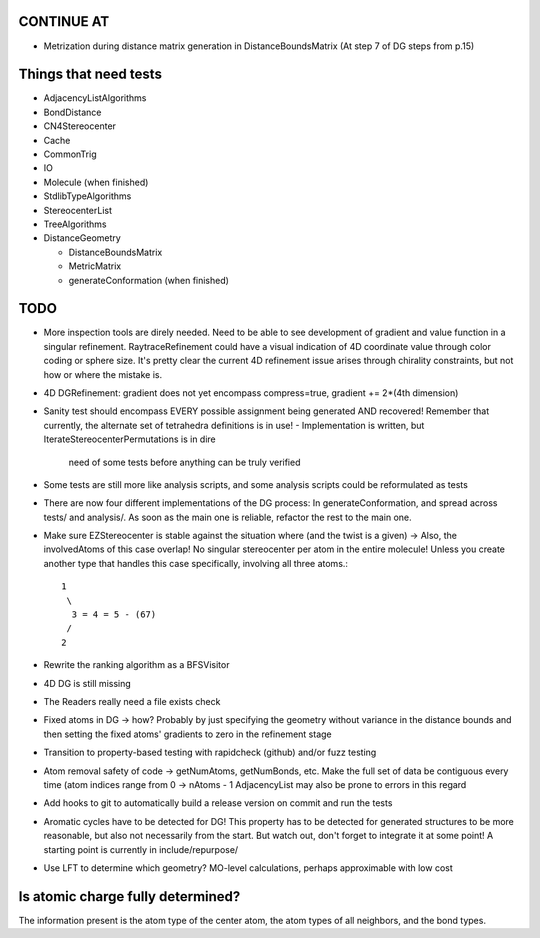 CONTINUE AT
-----------
- Metrization during distance matrix generation in DistanceBoundsMatrix
  (At step 7 of DG steps from p.15)

Things that need tests
----------------------

- AdjacencyListAlgorithms
- BondDistance
- CN4Stereocenter
- Cache
- CommonTrig
- IO
- Molecule (when finished)
- StdlibTypeAlgorithms
- StereocenterList
- TreeAlgorithms
- DistanceGeometry
  
  - DistanceBoundsMatrix
  - MetricMatrix
  - generateConformation (when finished)


TODO
----
- More inspection tools are direly needed. Need to be able to see development of
  gradient and value function in a singular refinement. RaytraceRefinement could
  have a visual indication of 4D coordinate value through color coding or sphere
  size. It's pretty clear the current 4D refinement issue arises through
  chirality constraints, but not how or where the mistake is.
- 4D DGRefinement: gradient does not yet encompass compress=true, gradient +=
  2*(4th dimension)
- Sanity test should encompass EVERY possible assignment being generated AND
  recovered! Remember that currently, the alternate set of tetrahedra
  definitions is in use!
  - Implementation is written, but IterateStereocenterPermutations is in dire
    need of some tests before anything can be truly verified
- Some tests are still more like analysis scripts, and some analysis scripts
  could be reformulated as tests
- There are now four different implementations of the DG process: In
  generateConformation, and spread across tests/ and analysis/. As soon as the 
  main one is reliable, refactor the rest to the main one.
- Make sure EZStereocenter is stable against the situation where (and the twist
  is a given) -> Also, the involvedAtoms of this case overlap! No singular
  stereocenter per atom in the entire molecule! Unless you create another type
  that handles this case specifically, involving all three atoms.::
    
    1
     \
      3 = 4 = 5 - (67)
     /
    2

- Rewrite the ranking algorithm as a BFSVisitor
- 4D DG is still missing
- The Readers really need a file exists check
- Fixed atoms in DG -> how? Probably by just specifying the geometry without
  variance in the distance bounds and then setting the fixed atoms' gradients to
  zero in the refinement stage
- Transition to property-based testing with rapidcheck (github) and/or fuzz
  testing
- Atom removal safety of code -> getNumAtoms, getNumBonds, etc. Make the full
  set of data be contiguous every time (atom indices range from 0 -> nAtoms - 1
  AdjacencyList may also be prone to errors in this regard
- Add hooks to git to automatically build a release version on commit and run
  the tests
- Aromatic cycles have to be detected for DG! This property has to be detected
  for generated structures to be more reasonable, but also not necessarily from
  the start. But watch out, don't forget to integrate it at some point! A
  starting point is currently in include/repurpose/
- Use LFT to determine which geometry? MO-level calculations, perhaps
  approximable with low cost


Is atomic charge fully determined?
----------------------------------

The information present is the atom type of the center atom, the atom types of
all neighbors, and the bond types.
